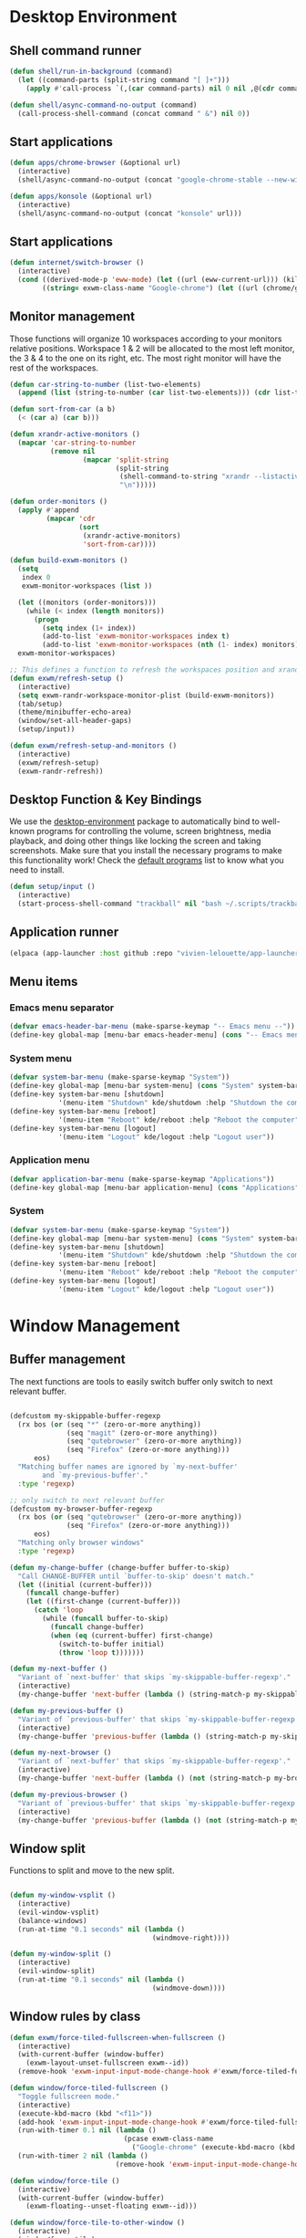 #+title Destkop with exwm configuration
#+PROPERTY: header-args:emacs-lisp :tangle .emacs.d/desktop.el :mkdirp yes

* Desktop Environment
** Shell command runner
#+begin_src emacs-lisp
  (defun shell/run-in-background (command)
    (let ((command-parts (split-string command "[ ]+")))
      (apply #'call-process `(,(car command-parts) nil 0 nil ,@(cdr command-parts)))))

  (defun shell/async-command-no-output (command)
    (call-process-shell-command (concat command " &") nil 0))
#+end_src

** Start applications
#+begin_src emacs-lisp
  (defun apps/chrome-browser (&optional url)
    (interactive)
    (shell/async-command-no-output (concat "google-chrome-stable --new-window " url)))

  (defun apps/konsole (&optional url)
    (interactive)
    (shell/async-command-no-output (concat "konsole" url)))
#+end_src

** Start applications
#+begin_src emacs-lisp
  (defun internet/switch-browser ()
    (interactive)
    (cond ((derived-mode-p 'eww-mode) (let ((url (eww-current-url))) (kill-buffer) (apps/chrome-browser url)))
          ((string= exwm-class-name "Google-chrome") (let ((url (chrome/get-url))) (kill-buffer) (eww url)))))
#+end_src

** Monitor management
Those functions will organize 10 workspaces according to your monitors relative positions.
Workspace 1 & 2 will be allocated to the most left monitor, the 3 & 4 to the one on its right, etc. The most right monitor will have the rest of the workspaces.

#+begin_src emacs-lisp
  (defun car-string-to-number (list-two-elements)
    (append (list (string-to-number (car list-two-elements))) (cdr list-two-elements)))

  (defun sort-from-car (a b)
    (< (car a) (car b)))

  (defun xrandr-active-monitors ()
    (mapcar 'car-string-to-number
            (remove nil
                    (mapcar 'split-string
                            (split-string
                             (shell-command-to-string "xrandr --listactivemonitors | grep / | cut -d '/' -f3 | sed -e 's/^[0-9]\\++//g' -e 's/+[0-9]\\+//g'")
                             "\n")))))

  (defun order-monitors ()
    (apply #'append
           (mapcar 'cdr
                   (sort
                    (xrandr-active-monitors)
                    'sort-from-car))))

  (defun build-exwm-monitors ()
    (setq 
     index 0
     exwm-monitor-workspaces (list ))

    (let ((monitors (order-monitors)))
      (while (< index (length monitors))
        (progn
          (setq index (1+ index))
          (add-to-list 'exwm-monitor-workspaces index t)
          (add-to-list 'exwm-monitor-workspaces (nth (1- index) monitors) t))))
    exwm-monitor-workspaces)

  ;; This defines a function to refresh the workspaces position and xrandr
  (defun exwm/refresh-setup ()
    (interactive)
    (setq exwm-randr-workspace-monitor-plist (build-exwm-monitors))
    (tab/setup)
    (theme/minibuffer-echo-area)
    (window/set-all-header-gaps)
    (setup/input))

  (defun exwm/refresh-setup-and-monitors ()
    (interactive)
    (exwm/refresh-setup)
    (exwm-randr-refresh))
    #+end_src

** Desktop Function & Key Bindings
We use the [[https://github.com/DamienCassou/desktop-environment][desktop-environment]] package to automatically bind to well-known programs for controlling the volume, screen brightness, media playback, and doing other things like locking the screen and taking screenshots.  Make sure that you install the necessary programs to make this functionality work!  Check the [[https://github.com/DamienCassou/desktop-environment#default-configuration][default programs]] list to know what you need to install.

#+begin_src emacs-lisp
  (defun setup/input ()
    (interactive)
    (start-process-shell-command "trackball" nil "bash ~/.scripts/trackball-setup.sh"))
#+end_src
** Application runner
#+BEGIN_SRC emacs-lisp
  (elpaca (app-launcher :host github :repo "vivien-lelouette/app-launcher"))

#+END_SRC

** Menu items
*** Emacs menu separator
#+BEGIN_SRC emacs-lisp
  (defvar emacs-header-bar-menu (make-sparse-keymap "-- Emacs menu --"))
  (define-key global-map [menu-bar emacs-header-menu] (cons "-- Emacs menu --" emacs-header-bar-menu))
#+END_SRC

*** System menu
#+BEGIN_SRC emacs-lisp
  (defvar system-bar-menu (make-sparse-keymap "System"))
  (define-key global-map [menu-bar system-menu] (cons "System" system-bar-menu))
  (define-key system-bar-menu [shutdown]
              '(menu-item "Shutdown" kde/shutdown :help "Shutdown the computer"))
  (define-key system-bar-menu [reboot]
              '(menu-item "Reboot" kde/reboot :help "Reboot the computer"))
  (define-key system-bar-menu [logout]
              '(menu-item "Logout" kde/logout :help "Logout user"))
#+END_SRC

*** Application menu
#+BEGIN_SRC emacs-lisp
  (defvar application-bar-menu (make-sparse-keymap "Applications"))
  (define-key global-map [menu-bar application-menu] (cons "Applications" application-bar-menu))
#+END_SRC

*** System
#+BEGIN_SRC emacs-lisp
  (defvar system-bar-menu (make-sparse-keymap "System"))
  (define-key global-map [menu-bar system-menu] (cons "System" system-bar-menu))
  (define-key system-bar-menu [shutdown]
              '(menu-item "Shutdown" kde/shutdown :help "Shutdown the computer"))
  (define-key system-bar-menu [reboot]
              '(menu-item "Reboot" kde/reboot :help "Reboot the computer"))
  (define-key system-bar-menu [logout]
              '(menu-item "Logout" kde/logout :help "Logout user"))
#+END_SRC

* Window Management
** Buffer management
  The next functions are tools to easily switch buffer only switch to next relevant buffer.

#+begin_src emacs-lisp

  (defcustom my-skippable-buffer-regexp
    (rx bos (or (seq "*" (zero-or-more anything))
                (seq "magit" (zero-or-more anything))
                (seq "qutebrowser" (zero-or-more anything))
                (seq "Firefox" (zero-or-more anything)))
        eos)
    "Matching buffer names are ignored by `my-next-buffer'
          and `my-previous-buffer'."
    :type 'regexp)

  ;; only switch to next relevant buffer
  (defcustom my-browser-buffer-regexp
    (rx bos (or (seq "qutebrowser" (zero-or-more anything))
                (seq "Firefox" (zero-or-more anything)))
        eos)
    "Matching only browser windows"
    :type 'regexp)

  (defun my-change-buffer (change-buffer buffer-to-skip)
    "Call CHANGE-BUFFER until `buffer-to-skip' doesn't match."
    (let ((initial (current-buffer)))
      (funcall change-buffer)
      (let ((first-change (current-buffer)))
        (catch 'loop
          (while (funcall buffer-to-skip)
            (funcall change-buffer)
            (when (eq (current-buffer) first-change)
              (switch-to-buffer initial)
              (throw 'loop t)))))))

  (defun my-next-buffer ()
    "Variant of `next-buffer' that skips `my-skippable-buffer-regexp'."
    (interactive)
    (my-change-buffer 'next-buffer (lambda () (string-match-p my-skippable-buffer-regexp (buffer-name)))))

  (defun my-previous-buffer ()
    "Variant of `previous-buffer' that skips `my-skippable-buffer-regexp'."
    (interactive)
    (my-change-buffer 'previous-buffer (lambda () (string-match-p my-skippable-buffer-regexp (buffer-name)))))

  (defun my-next-browser ()
    "Variant of `next-buffer' that skips `my-skippable-buffer-regexp'."
    (interactive)
    (my-change-buffer 'next-buffer (lambda () (not (string-match-p my-browser-buffer-regexp (buffer-name))))))

  (defun my-previous-browser ()
    "Variant of `previous-buffer' that skips `my-skippable-buffer-regexp'."
    (interactive)
    (my-change-buffer 'previous-buffer (lambda () (not (string-match-p my-browser-buffer-regexp (buffer-name))))))

#+end_src

** Window split
Functions to split and move to the new split.

#+begin_src emacs-lisp

  (defun my-window-vsplit ()
    (interactive)
    (evil-window-vsplit)
    (balance-windows)
    (run-at-time "0.1 seconds" nil (lambda ()
                                     (windmove-right))))

  (defun my-window-split ()
    (interactive)
    (evil-window-split)
    (run-at-time "0.1 seconds" nil (lambda ()
                                     (windmove-down))))

#+end_src

** Window rules by class
#+BEGIN_SRC emacs-lisp
  (defun exwm/force-tiled-fullscreen-when-fullscreen ()
    (interactive)
    (with-current-buffer (window-buffer)
      (exwm-layout-unset-fullscreen exwm--id))
    (remove-hook 'exwm-input-input-mode-change-hook #'exwm/force-tiled-fullscreen-when-fullscreen))

  (defun window/force-tiled-fullscreen ()
    "Toggle fullscreen mode."
    (interactive)
    (execute-kbd-macro (kbd "<f11>"))
    (add-hook 'exwm-input-input-mode-change-hook #'exwm/force-tiled-fullscreen-when-fullscreen)
    (run-with-timer 0.1 nil (lambda ()
                              (pcase exwm-class-name
                                ("Google-chrome" (execute-kbd-macro (kbd "C-l"))))))
    (run-with-timer 2 nil (lambda ()
                            (remove-hook 'exwm-input-input-mode-change-hook #'exwm/force-tiled-fullscreen-when-fullscreen))))

  (defun window/force-tile ()
    (interactive)
    (with-current-buffer (window-buffer)
      (exwm-floating--unset-floating exwm--id)))

  (defun window/force-tile-to-other-window ()
    (interactive)
    (window/force-tile)
    (with-current-buffer (window-buffer)
      (aw-move-window (next-window))))

  (defun window/configure-window-by-class ()
    (interactive)
    (pcase exwm-class-name
      ((rx (sequence "Ardour" (zero-or-more (any "ascii")))) (window/force-tile-to-other-window))
      ("Google-chrome" (run-with-timer 0.4 nil (lambda () (execute-kbd-macro (kbd "<f11>")))))))

  (defun window/force-chrome-tiled ()
    (interactive)
    (pcase exwm-class-name
      ("Google-chrome" (with-current-buffer (window-buffer)
                         (exwm-layout-unset-fullscreen exwm--id)))))

  (add-hook 'exwm-input-input-mode-change-hook #'window/force-chrome-tiled)
  (add-hook 'exwm-manage-finish-hook #'window/configure-window-by-class)
#+END_SRC

** Tab-line support
#+BEGIN_SRC emacs-lisp
  (add-hook 'exwm-init-hook (lambda ()
                              (defun exwm-layout--show (id &optional window)
                                "Show window ID exactly fit in the Emacs window WINDOW."
                                (exwm--log "Show #x%x in %s" id window)
                                (let* ((edges (window-inside-absolute-pixel-edges window))
                                       (x (pop edges))
                                       (y (pop edges))
                                       (width (- (pop edges) x))
                                       (height (- (pop edges) y))
                                       frame-x frame-y frame-width frame-height)
                                  (with-current-buffer (exwm--id->buffer id)
                                    (setq y (+ y (window-tab-line-height window)))
                                    (when exwm--floating-frame
                                      (setq frame-width (frame-pixel-width exwm--floating-frame)
                                            frame-height (+ (frame-pixel-height exwm--floating-frame)
                                                            ;; Use `frame-outer-height' in the future.
                                                            exwm-workspace--frame-y-offset))
                                      (when exwm--floating-frame-position
                                        (setq frame-x (elt exwm--floating-frame-position 0)
                                              frame-y (elt exwm--floating-frame-position 1)
                                              x (+ x frame-x (- exwm-layout--floating-hidden-position))
                                              y (+ y frame-y (- exwm-layout--floating-hidden-position)))
                                        (setq exwm--floating-frame-position nil))
                                      (exwm--set-geometry (frame-parameter exwm--floating-frame
                                                                           'exwm-container)
                                                          frame-x frame-y frame-width frame-height))
                                    (when (exwm-layout--fullscreen-p)
                                      (with-slots ((x* x)
                                                   (y* y)
                                                   (width* width)
                                                   (height* height))
                                          (exwm-workspace--get-geometry exwm--frame)
                                        (setq x x*
                                              y y*
                                              width width*
                                              height height*)))
                                    (exwm--set-geometry id x y width height)
                                    (xcb:+request exwm--connection (make-instance 'xcb:MapWindow :window id))
                                    (exwm-layout--set-state id xcb:icccm:WM_STATE:NormalState)
                                    (setq exwm--ewmh-state
                                          (delq xcb:Atom:_NET_WM_STATE_HIDDEN exwm--ewmh-state))
                                    (exwm-layout--set-ewmh-state id)
                                    (exwm-layout--auto-iconify)))
                                (xcb:flush exwm--connection))))
#+END_SRC

** EXWM Configuration
We use the excellent [[https://github.com/ch11ng/exwm][EXWM]] module as the basis for our Emacs Desktop Environment.  The [[https://github.com/ch11ng/exwm/wiki][EXWM Wiki]] is a great place to find tips about how to configure everything!

*NOTE:* Make sure you've installed =nm-applet=, =pasystray= and =blueman= for the system tray apps to work!

#+begin_src emacs-lisp
  (setq helm-ag-show-status-function (lambda ()))
  (defun exwm/exwm-init-hook ()
    (exwm/refresh-setup))
  ;; Launch apps that will run in the background
  ;;(shell/run-in-background "gsettings set org.gnome.gnome-flashback.desktop.icons show-home false")
  ;;(shell/run-in-background "gsettings set org.gnome.gnome-flashback.desktop.icons show-trash false"))

  (defun exwm/win-title ()
    (if exwm-title
        exwm-title
      ""))

  (defun exwm/exwm-title-by-class (title class prefix)
    (cond
     ((string= class "Google-chrome") (concat prefix "Chrome: " (replace-regexp-in-string " . Google Chrome" " " (replace-regexp-in-string " - https://.*" " " (replace-regexp-in-string " - http://.*" " " title)))))
     ((string= class "systemsettings") (concat prefix "System Settings: " (replace-regexp-in-string " . System Settings" " " title)))
     ((string= class "DBeaver") (concat prefix "DBeaver: " (replace-regexp-in-string "DBeaver .* - " "" title)))
     ((s-starts-with? "gimp" class t) (concat prefix "GIMP: " (replace-regexp-in-string " . GIMP" " " title)))
     (t (concat prefix (s-capitalize class) ": " (replace-regexp-in-string (concat " . " exwm-class-name) " " title)))))

  (defun exwm/exwm-update-title ()
    (exwm-workspace-rename-buffer
     (exwm/exwm-title-by-class (exwm/win-title) exwm-class-name (if (window-parameter (selected-window) 'split-window) " "  ""))))

  (defun exwm/exwm-set-fringe ()
    (setq left-fringe-width 1
          right-fringe-width 1))

  (defun exwm/kill-current-buffer-and-window ()
    (interactive)
    (kill-current-buffer)
    (delete-window))

  (defun kde/lock-screen ()
    (interactive)
    (shell/run-in-background "loginctl lock-session"))

  (defun kde/logout ()
    (interactive)
    (shell/run-in-background "loginctl terminate-session"))

  (defun kde/shutdown ()
    (interactive)
    (shell/run-in-background "shutdown -h 0"))

  (defun kde/reboot ()
    (interactive)
    (shell/run-in-background "reboot"))

  (defun kwin/replace ()
    (interactive)
    (shell/run-in-background "kwin_x11 --replace"))

  (defun settings/manager ()
    (interactive)
    (shell/run-in-background "systemsettings5"))

  (defun settings/appearance ()
    (interactive)
    (shell/run-in-background "systemsettings5 kcm_lookandfeel"))

  (defun settings/display ()
    (interactive)
    (shell/run-in-background "systemsettings5 kcm_kscreen"))

  (defun settings/keyboard ()
    (interactive)
    (shell/run-in-background "systemsettings5 kcm_keyboard"))

  (defun settings/mouse ()
    (interactive)
    (shell/run-in-background "systemsettings5 kcm_mouse"))

  (defun settings/network ()
    (interactive)
    (shell/run-in-background "systemsettings5 kcm_networkmanagement"))

  (defun settings/sound ()
    (interactive)
    (shell/run-in-background "systemsettings5 kcm_pulseaudio"))

  (defun warpd/hint ()
    (interactive)
    (shell/run-in-background "warpd --oneshot --foreground --hint"))

  (use-package exwm
    :config
    (setq x-no-window-manager t)
    (winner-mode 1)
    (setup/input)

    ;; When window "class" updates, use it to set the buffer name
    (add-hook 'exwm-update-class-hook #'exwm/exwm-update-title)

    ;; When window title updates, use it to set the buffer name
    (add-hook 'exwm-update-title-hook #'exwm/exwm-update-title)

    ;; When EXWM starts up, do some extra confifuration
    (add-hook 'exwm-init-hook #'exwm/exwm-init-hook)

    (add-hook 'exwm-mode-hook #'exwm/exwm-set-fringe)

    ;; Automatically move EXWM buffer to current workspace when selected
    (setq exwm-layout-show-all-buffers t)

    ;; Display all EXWM buffers in every workspace buffer list
    (setq exwm-workspace-show-all-buffers t)

    ;; Automatically send the mouse cursor to the selected workspace's display
    (setq exwm-workspace-warp-cursor t)

    ;; These keys should always pass through to Emacs
    (add-to-list 'exwm-input-prefix-keys ?\s-d)

    ;; Ctrl+Q will enable the next key to be sent directly
    (define-key exwm-mode-map [?\s-,] 'exwm-input-send-next-key)

    ;; god-mode integration
    ;; (add-hook 'god-mode-enabled-hook (lambda () (setq exwm-input-line-mode-passthrough t)))
    ;; (add-hook 'god-mode-disabled-hook (lambda () (setq exwm-input-line-mode-passthrough nil))

    ;; Set up global key bindings.  These always work, no matter the input state!
    ;; Keep in mind that changing this list after EXWM initializes has no effect.
    (setq exwm-input-global-keys
          `(
            ;; mouse jump
            ([?\s-\;] . warpd/hint)

            ;; refresh setup
            ([?\s-r] . exwm-reset)
            ([?\s-R] . exwm/refresh-setup-and-monitors)

            ([s-escape] . exwm-input-toggle-keyboard)

            ([?\s-/] . winner-undo)
            ([?\s-?] . winner-redo)

            ([?\s-x] . execute-extended-command)

            ;; move to another window using switch-window
            ([?\s-j] . ace-window)
            ([?\s-J] . ace-swap-window)

            ([?\s-}] . enlarge-window)
            ([?\s-{] . shrink-window)
            ([?\s-\[] . shrink-window-horizontally)
            ([?\s-\]] . enlarge-window-horizontally)
            ([?\s-=] . balance-windows)
            ([?\s-+] . zoom)

            ([?\s-k] . kill-current-buffer)
            ([?\s-K] . exwm/kill-current-buffer-and-window)

            ([?\s-m] . exwm-layout-toggle-fullscreen)
            ([?\s-M] . exwm-floating-toggle-floating)
            ([?\s-n] . window/force-tiled-fullscreen)

            ([?\s-p ?\s-l] . kde/lock-screen)
            ([?\s-p ?\M-l] . kde/logout)
            ([?\s-p ?\M-s] . kde/shutdown)
            ([?\s-p ?\M-r] . kde/reboot)
            ([?\s-p ?\M-w] . kwin/replace)

            ([?\s-o ?\s-o] . settings/manager)
            ([?\s-o ?\s-a] . settings/appearance)
            ([?\s-o ?\s-d] . settings/display)
            ([?\s-o ?\s-k] . settings/keyboard)
            ([?\s-o ?\s-m] . settings/mouse)
            ([?\s-o ?\s-n] . settings/network)
            ([?\s-o ?\s-s] . settings/sound)

            ([?\s-a ?\s-a] . app-launcher-run-app)
            ([?\s-a ?\c] . apps/chrome-browser)
            ([?\s-a ?\k] . apps/konsole)

            ([?\s-b] . consult-buffer)
            ([?\s-B] . ibuffer-jump)

            ([?\s-f] . consult-bookmark)
            ([?\s-F] . blist)

            ([s-return] . eshell/new-or-current)
            ([S-s-return] . eat)
            ([C-s-return] . utils/x-terminal)

            ([?\s-q] . delete-window)
            ([?\s-Q] . delete-other-windows)
            ([?\s-S] . split-window-below)
            ([?\s-s] . split-window-right)

            ;; Applications
            ([?\s-i] . eww/do-start-with-url-or-search)
            ([?\s-I] . internet/switch-browser)
            ([?\s-\t] . chrome/do-start-with-url-or-search)

            ;; 's-N': Switch to certain workspace with Super (Win) plus a number key (0 - 9)
            ,@(mapcar (lambda (i)
                        `(,(kbd (format "s-w s %d" i)) .
                          (lambda ()
                            (interactive)
                            (exwm-workspace-switch-create ,i))))
                      (number-sequence 0 9))

            ,@(mapcar (lambda (i)
                        `(,(kbd (format "s-w %d" i)) .
                          (lambda ()
                            (interactive)
                            (tab-bar-select-tab ,i))))
                      (number-sequence 0 9))

            ([?\s-w ?\s-w] . tab-bar-new-tab)
            ([?\s-w ?\s-W] . tab-bar-duplicate-tab)
            ([?\s-w ?\s-k] . tab-bar-close-tab)

            ([?\s-w ?\s-n] . tab-bar-switch-to-next-tab)
            ([?\s-w ?\s-p] . tab-bar-switch-to-prev-tab)
            ([s-tab] . tab-bar-switch-to-next-tab)
            ([s-iso-lefttab] . tab-bar-switch-to-prev-tab)

            ,@(mapcar (lambda (i)
                        `(,(kbd (format "s-%d" i)) .
                          (lambda ()
                            (interactive)
                            (select-window (nth (- ,i 1) (aw-window-list))))))
                      (number-sequence 1 9))

            ([?\s-0] . (lambda ()
                         (interactive)
                         (select-window (nth 9 (aw-window-list)))))

            ([?\s-!] . (lambda ()
                         (interactive)
                         (aw-move-window (nth 0 (aw-window-list)))))

            ([?\s-@] . (lambda ()
                         (interactive)
                         (aw-move-window (nth 1 (aw-window-list)))))

            ([?\s-#] . (lambda ()
                         (interactive)
                         (aw-move-window (nth 2 (aw-window-list)))))

            ([?\s-$] . (lambda ()
                         (interactive)
                         (aw-move-window (nth 3 (aw-window-list)))))

            ([?\s-%] . (lambda ()
                         (interactive)
                         (aw-move-window (nth 4 (aw-window-list)))))

            ([?\s-^] . (lambda ()
                         (interactive)
                         (aw-move-window (nth 5 (aw-window-list)))))

            ([?\s-&] . (lambda ()
                         (interactive)
                         (aw-move-window (nth 6 (aw-window-list)))))

            ([?\s-*] . (lambda ()
                         (interactive)
                         (aw-move-window (nth 7 (aw-window-list)))))

            ([?\s-\(] . (lambda ()
                          (interactive)
                          (aw-move-window (nth 8 (aw-window-list)))))

            ([?\s-\)] . (lambda ()
                          (interactive)
                          (aw-move-window (nth 9 (aw-window-list)))))

            ,@(mapcar (lambda (i)
                        `(,(kbd (format "M-s-%d" i)) .
                          (lambda ()
                            (interactive)
                            (aw-swap-window (nth (- ,i 1) (aw-window-list))))))
                      (number-sequence 1 9))

            ([M-s-0] . (lambda ()
                         (interactive)
                         (aw-swap-window (nth 9 (aw-window-list)))))

            ,@(mapcar (lambda (i)
                        `(,(kbd (format "C-s-%d" i)) .
                          (lambda ()
                            (interactive)
                            (aw-delete-window (nth (- ,i 1) (aw-window-list))))))
                      (number-sequence 1 9))

            ([C-s-0] . (lambda ()
                         (interactive)
                         (aw-delete-window (nth 9 (aw-window-list)))))
            ))

    ;; Send copy/paste easily
    (setq exwm-input-simulation-keys
          '(
            ([?\M-b] . [C-left])
            ([?\M-f] . [C-right])
            ([?\C-b] . [left])
            ([?\C-f] . [right])
            ([?\C-p] . [up])
            ([?\C-n] . [down])
            ([?\C-a] . [home])
            ([?\C-e] . [end])
            ([?\M-<] . [C-home])
            ([?\M->] . [C-end])

            ([?\M-B] . [C-\S-left])
            ([?\M-F] . [C-\S-right])
            ([?\C-\S-b] . [S-left])
            ([?\C-\S-f] . [S-right])
            ([?\C-\S-p] . [S-up])
            ([?\C-\S-n] . [S-down])
            ([?\C-\S-a] . [S-home])
            ([?\C-\S-e] . [S-end])

            ([?\C-s] . [?\C-f])
            ([?\C-x ?\C-s] . [?\C-s])
            ([?\M-v] . [prior])
            ([?\C-v] . [next])

            ([?\C-c ?\C-c] . [C-return])

            ([?\M-d] . [C-delete])
            ([?\C-d] . [delete])
            ([?\C-k] . [S-end ?\C-x])

            ([?\C-y] . [?\C-v])
            ([?\M-w] . [?\C-c])
            ([?\C-w] . [?\C-x])
            ([?\s-g] . [escape]))))

  (elpaca-wait)

  (setq exwm-manage-configurations '(((string-match-p "^Xfce4-" exwm-title)
                                      floating nil)))

  (setq exwm-replace t)

  (exwm-enable)
  ;; This is for multiscreen support
  (require 'exwm-randr)
  (add-hook 'exwm-randr-screen-change-hook 'exwm/refresh-setup)
  (exwm-randr-enable)
  (add-hook 'elpaca-after-init-hook
            #'(lambda ()
                (exwm/refresh-setup)))
#+end_src

* EXWM edit
#+begin_src emacs-lisp
  (use-package exwm-edit)

    (setq exwm-edit-split  "below")

    (defun exwm-edit--finish-and-press-return ()
      (interactive)
      (exwm-edit--finish)
      (run-with-timer 0.2 nil (lambda () (exwm-input--fake-key 'return))))
    (defun exwm-edit--finish-and-press-control-return ()
      (interactive)
      (exwm-edit--finish)
      (run-with-timer 0.2 nil (lambda () (exwm-input--fake-key 'C-return))))

    (add-hook 'exwm-edit-mode-hook
      (lambda ()
        (define-key exwm-edit-mode-map (kbd "C-c <return>") 'exwm-edit--finish-and-press-return)
        (define-key exwm-edit-mode-map (kbd "C-c C-<return>") 'exwm-edit--finish-and-press-control-return)))
#+end_src

* Bookmark handlers
** Chrome
This requires the following Chrome extention: https://chrome.google.com/webstore/detail/url-in-title/ignpacbgnbnkaiooknalneoeladjnfgb?hl=en.
#+BEGIN_SRC emacs-lisp
  (defvar chrome/input-history nil)
  (eval-after-load "savehist"
    '(add-to-list 'savehist-additional-variables 'chrome/input-history))

  (defun chrome/get-url ()
    (interactive)
    (if (string= exwm-class-name "Google-chrome")
        (concat "http" (car (last (mapcar (lambda (str) (s-replace " - Google Chrome" "" str)) (split-string exwm-title " - http")))))))

  (defun chrome/do-start-with-url-or-search ()
    (interactive)
    (if (string= exwm-class-name "Google-chrome")
        (chrome/start-with-url-or-search (completing-read "Chrome URL or search " chrome/input-history nil nil (chrome/get-url) 'chrome/input-history))
      (chrome/start-with-url-or-search (completing-read "Chrome URL or search " chrome/input-history nil nil nil 'chrome/input-history))))

  (defun chrome/start-with-url-or-search (input)
    (interactive)
    (let ((trimmed-input (string-trim input)))
      (if (string-match-p " " trimmed-input)
          (shell/async-command-no-output (concat "google-chrome-stable --new-window '? " input "'"))
        (shell/async-command-no-output (concat "google-chrome-stable --new-window '" input "'")))))

  (defun bookmark/chrome-bookmark-handler (record)
    "Jump to an chrome bookmarked location."
    (with-current-buffer (window-buffer)
      (chrome/start-with-url-or-search (bookmark-prop-get record 'location))))

  (defun bookmark/chrome-bookmark-make-record ()
    "Return a bookmark record for the current chrome buffer."
    (interactive)
    (let ((split-title (mapcar (lambda (str) (s-replace " - Google Chrome" "" str)) (split-string exwm-title " - http"))))
      `(,(concat "chrome/" (car split-title))
        (location . ,(concat "http" (car (last split-title))))
        (handler . bookmark/chrome-bookmark-handler))))

  (defun bookmark/chrome-set-bookmark-handler ()
    "This tells Emacs which function to use to create bookmarks."
    (interactive)
    (if (string= exwm-class-name "Google-chrome")
        (set (make-local-variable 'bookmark-make-record-function)
             #'bookmark/chrome-bookmark-make-record)))

  (add-hook 'exwm-manage-finish-hook #'bookmark/chrome-set-bookmark-handler)
#+END_SRC

* Helpers
** Know the key chords
#+begin_src emacs-lisp :tangle no
  (key-description (vector (read-key)))
#+end_src

** Stream desktop

#+BEGIN_SRC emacs-lisp
  (defun stream/pointer-start ()
    (interactive)
    (shell/async-command-no-output "find-cursor -c#ff3300 --repeat 0 --follow --distance 0 --line-width 16 --size 16"))

  (defun stream/pointer-stop ()
    (interactive)
    (shell/async-command-no-output "pkill find-cursor"))

  (defun stream/start ()
    (interactive)
    (window/4k-streaming-layout)
    (stream/pointer-start)
    (shell/async-command-no-output "vlc --no-video-deco --no-embedded-video --screen-fps=30 --screen-top=20 --screen-left=3840 --screen-width=1920 --screen-height=1080 screen://")
    (aw-move-window
     (nth 0
          (aw-window-list)))
    (run-with-timer 0.5 nil (lambda () (with-current-buffer (window-buffer) (exwm-layout-toggle-fullscreen exwm--id) (select-window (get-mru-window t t t))))))

  (defun stream/stop ()
    (interactive)
    (stream/pointer-stop)
    (shell/async-command-no-output "pkill vlc"))
#+END_SRC
